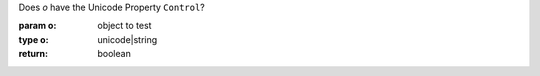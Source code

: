 Does `o` have the Unicode Property ``Control``?

:param o: object to test
:type o: unicode|string
:return: boolean

